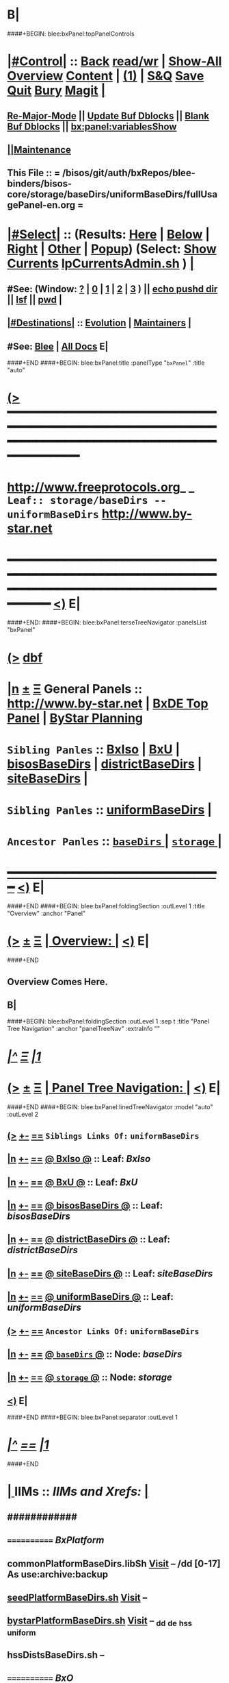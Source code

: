 * B|
####+BEGIN: blee:bxPanel:topPanelControls
*  [[elisp:(org-cycle)][|#Control|]] :: [[elisp:(blee:bnsm:menu-back)][Back]] [[elisp:(toggle-read-only)][read/wr]] | [[elisp:(show-all)][Show-All]]  [[elisp:(org-shifttab)][Overview]]  [[elisp:(progn (org-shifttab) (org-content))][Content]] | [[elisp:(delete-other-windows)][(1)]] | [[elisp:(progn (save-buffer) (kill-buffer))][S&Q]] [[elisp:(save-buffer)][Save]] [[elisp:(kill-buffer)][Quit]] [[elisp:(bury-buffer)][Bury]]  [[elisp:(magit)][Magit]]  [[elisp:(org-cycle)][| ]]
**  [[elisp:(blee:buf:re-major-mode)][Re-Major-Mode]] ||  [[elisp:(org-dblock-update-buffer-bx)][Update Buf Dblocks]] || [[elisp:(org-dblock-bx-blank-buffer)][Blank Buf Dblocks]] || [[elisp:(bx:panel:variablesShow)][bx:panel:variablesShow]]
**  [[elisp:(blee:menu-sel:comeega:maintenance:popupMenu)][||Maintenance]] 
**  This File :: *= /bisos/git/auth/bxRepos/blee-binders/bisos-core/storage/baseDirs/uniformBaseDirs/fullUsagePanel-en.org =* 
*  [[elisp:(org-cycle)][|#Select|]]  :: (Results: [[elisp:(blee:bnsm:results-here)][Here]] | [[elisp:(blee:bnsm:results-split-below)][Below]] | [[elisp:(blee:bnsm:results-split-right)][Right]] | [[elisp:(blee:bnsm:results-other)][Other]] | [[elisp:(blee:bnsm:results-popup)][Popup]]) (Select:  [[elisp:(lsip-local-run-command "lpCurrentsAdmin.sh -i currentsGetThenShow")][Show Currents]]  [[elisp:(lsip-local-run-command "lpCurrentsAdmin.sh")][lpCurrentsAdmin.sh]] ) [[elisp:(org-cycle)][| ]]
**  #See:  (Window: [[elisp:(blee:bnsm:results-window-show)][?]] | [[elisp:(blee:bnsm:results-window-set 0)][0]] | [[elisp:(blee:bnsm:results-window-set 1)][1]] | [[elisp:(blee:bnsm:results-window-set 2)][2]] | [[elisp:(blee:bnsm:results-window-set 3)][3]] ) || [[elisp:(lsip-local-run-command-here "echo pushd dest")][echo pushd dir]] || [[elisp:(lsip-local-run-command-here "lsf")][lsf]] || [[elisp:(lsip-local-run-command-here "pwd")][pwd]] |
**  [[elisp:(org-cycle)][|#Destinations|]] :: [[Evolution]] | [[Maintainers]]  [[elisp:(org-cycle)][| ]]
**  #See:  [[elisp:(bx:bnsm:top:panel-blee)][Blee]] | [[elisp:(bx:bnsm:top:panel-listOfDocs)][All Docs]]  E|
####+END
####+BEGIN: blee:bxPanel:title :panelType "=bxPanel=" :title "auto"
* [[elisp:(show-all)][(>]] ━━━━━━━━━━━━━━━━━━━━━━━━━━━━━━━━━━━━━━━━━━━━━━━━━━━━━━━━━━━━━━━━━━━━━━━━━━━━━━━━━━━━━━━━━━━━━━━━━ 
*   [[img-link:file:/bisos/blee/env/images/fpfByStarElipseTop-50.png][http://www.freeprotocols.org]]_ _   ~Leaf:: storage/baseDirs -- uniformBaseDirs~   [[img-link:file:/bisos/blee/env/images/fpfByStarElipseBottom-50.png][http://www.by-star.net]]
* ━━━━━━━━━━━━━━━━━━━━━━━━━━━━━━━━━━━━━━━━━━━━━━━━━━━━━━━━━━━━━━━━━━━━━━━━━━━━━━━━━━━━━━━━━━━━━  [[elisp:(org-shifttab)][<)]] E|
####+END:
####+BEGIN: blee:bxPanel:terseTreeNavigator :panelsList "bxPanel"
* [[elisp:(show-all)][(>]] [[elisp:(describe-function 'org-dblock-write:blee:bxPanel:terseTreeNavigator)][dbf]]
* [[elisp:(show-all)][|n]]  _[[elisp:(blee:menu-sel:outline:popupMenu)][±]]_  _[[elisp:(blee:menu-sel:navigation:popupMenu)][Ξ]]_   General Panels ::   [[img-link:file:/bisos/blee/env/images/bystarInside.jpg][http://www.by-star.net]] *|*  [[elisp:(find-file "/libre/ByStar/InitialTemplates/activeDocs/listOfDocs/fullUsagePanel-en.org")][BxDE Top Panel]] *|* [[elisp:(blee:bnsm:panel-goto "/libre/ByStar/InitialTemplates/activeDocs/planning/Main")][ByStar Planning]]

*   =Sibling Panles=   :: [[elisp:(blee:bnsm:panel-goto "/bisos/git/auth/bxRepos/blee-binders/bisos-core/storage/baseDirs/BxIso")][BxIso]] *|* [[elisp:(blee:bnsm:panel-goto "/bisos/git/auth/bxRepos/blee-binders/bisos-core/storage/baseDirs/BxU")][BxU]] *|* [[elisp:(blee:bnsm:panel-goto "/bisos/git/auth/bxRepos/blee-binders/bisos-core/storage/baseDirs/bisosBaseDirs")][bisosBaseDirs]] *|* [[elisp:(blee:bnsm:panel-goto "/bisos/git/auth/bxRepos/blee-binders/bisos-core/storage/baseDirs/districtBaseDirs")][districtBaseDirs]] *|* [[elisp:(blee:bnsm:panel-goto "/bisos/git/auth/bxRepos/blee-binders/bisos-core/storage/baseDirs/siteBaseDirs")][siteBaseDirs]] *|* 
*   =Sibling Panles=   :: [[elisp:(blee:bnsm:panel-goto "/bisos/git/auth/bxRepos/blee-binders/bisos-core/storage/baseDirs/uniformBaseDirs")][uniformBaseDirs]] *|* 
*   =Ancestor Panles=  :: [[elisp:(blee:bnsm:panel-goto "/bisos/git/auth/bxRepos/blee-binders/bisos-core/storage/baseDirs/_nodeBase_")][ =baseDirs= ]] *|* [[elisp:(blee:bnsm:panel-goto "/bisos/git/auth/bxRepos/blee-binders/bisos-core/storage/_nodeBase_")][ =storage= ]] *|* 
*                                   _━━━━━━━━━━━━━━━━━━━━━━━━━━━━━━_                          [[elisp:(org-shifttab)][<)]] E|
####+END
####+BEGIN: blee:bxPanel:foldingSection :outLevel 1 :title "Overview" :anchor "Panel"
* [[elisp:(show-all)][(>]]  _[[elisp:(blee:menu-sel:outline:popupMenu)][±]]_  _[[elisp:(blee:menu-sel:navigation:popupMenu)][Ξ]]_       [[elisp:(org-cycle)][| *Overview:* |]] <<Panel>>   [[elisp:(org-shifttab)][<)]] E|
####+END
** 
** Overview Comes Here.
** B|
####+BEGIN: blee:bxPanel:foldingSection :outLevel 1 :sep t :title "Panel Tree Navigation" :anchor "panelTreeNav" :extraInfo ""
* /[[elisp:(beginning-of-buffer)][|^]]  [[elisp:(blee:menu-sel:navigation:popupMenu)][Ξ]] [[elisp:(delete-other-windows)][|1]]/ 
* [[elisp:(show-all)][(>]]  _[[elisp:(blee:menu-sel:outline:popupMenu)][±]]_  _[[elisp:(blee:menu-sel:navigation:popupMenu)][Ξ]]_       [[elisp:(org-cycle)][| *Panel Tree Navigation:* |]] <<panelTreeNav>>   [[elisp:(org-shifttab)][<)]] E|
####+END
####+BEGIN: blee:bxPanel:linedTreeNavigator :model "auto" :outLevel 2
** [[elisp:(show-all)][(>]] [[elisp:(blee:menu-sel:outline:popupMenu)][+-]] [[elisp:(blee:menu-sel:navigation:popupMenu)][==]]     ~Siblings Links Of:~ ~uniformBaseDirs~ 
** [[elisp:(show-all)][|n]] [[elisp:(blee:menu-sel:outline:popupMenu)][+-]] [[elisp:(blee:menu-sel:navigation:popupMenu)][==]] [[elisp:(blee:bnsm:panel-goto "/bisos/git/auth/bxRepos/blee-binders/bisos-core/storage/baseDirs/BxIso")][@ *BxIso* @]]    ::  Leaf: /BxIso/
** [[elisp:(show-all)][|n]] [[elisp:(blee:menu-sel:outline:popupMenu)][+-]] [[elisp:(blee:menu-sel:navigation:popupMenu)][==]] [[elisp:(blee:bnsm:panel-goto "/bisos/git/auth/bxRepos/blee-binders/bisos-core/storage/baseDirs/BxU")][@ *BxU* @]]    ::  Leaf: /BxU/
** [[elisp:(show-all)][|n]] [[elisp:(blee:menu-sel:outline:popupMenu)][+-]] [[elisp:(blee:menu-sel:navigation:popupMenu)][==]] [[elisp:(blee:bnsm:panel-goto "/bisos/git/auth/bxRepos/blee-binders/bisos-core/storage/baseDirs/bisosBaseDirs")][@ *bisosBaseDirs* @]]    ::  Leaf: /bisosBaseDirs/
** [[elisp:(show-all)][|n]] [[elisp:(blee:menu-sel:outline:popupMenu)][+-]] [[elisp:(blee:menu-sel:navigation:popupMenu)][==]] [[elisp:(blee:bnsm:panel-goto "/bisos/git/auth/bxRepos/blee-binders/bisos-core/storage/baseDirs/districtBaseDirs")][@ *districtBaseDirs* @]]    ::  Leaf: /districtBaseDirs/
** [[elisp:(show-all)][|n]] [[elisp:(blee:menu-sel:outline:popupMenu)][+-]] [[elisp:(blee:menu-sel:navigation:popupMenu)][==]] [[elisp:(blee:bnsm:panel-goto "/bisos/git/auth/bxRepos/blee-binders/bisos-core/storage/baseDirs/siteBaseDirs")][@ *siteBaseDirs* @]]    ::  Leaf: /siteBaseDirs/
** [[elisp:(show-all)][|n]] [[elisp:(blee:menu-sel:outline:popupMenu)][+-]] [[elisp:(blee:menu-sel:navigation:popupMenu)][==]] [[elisp:(blee:bnsm:panel-goto "/bisos/git/auth/bxRepos/blee-binders/bisos-core/storage/baseDirs/uniformBaseDirs")][@ *uniformBaseDirs* @]]    ::  Leaf: /uniformBaseDirs/
** [[elisp:(show-all)][(>]] [[elisp:(blee:menu-sel:outline:popupMenu)][+-]] [[elisp:(blee:menu-sel:navigation:popupMenu)][==]]     ~Ancestor Links Of:~ ~uniformBaseDirs~ 
** [[elisp:(show-all)][|n]] [[elisp:(blee:menu-sel:outline:popupMenu)][+-]] [[elisp:(blee:menu-sel:navigation:popupMenu)][==]] [[elisp:(blee:bnsm:panel-goto "/bisos/git/auth/bxRepos/blee-binders/bisos-core/storage/baseDirs/_nodeBase_")][@ =baseDirs= @]]    ::  Node: /baseDirs/
** [[elisp:(show-all)][|n]] [[elisp:(blee:menu-sel:outline:popupMenu)][+-]] [[elisp:(blee:menu-sel:navigation:popupMenu)][==]] [[elisp:(blee:bnsm:panel-goto "/bisos/git/auth/bxRepos/blee-binders/bisos-core/storage/_nodeBase_")][@ =storage= @]]    ::  Node: /storage/
** [[elisp:(org-shifttab)][<)]] E|
####+END
####+BEGIN: blee:bxPanel:separator :outLevel 1
* /[[elisp:(beginning-of-buffer)][|^]] [[elisp:(blee:menu-sel:navigation:popupMenu)][==]] [[elisp:(delete-other-windows)][|1]]/
####+END
*  [[elisp:(org-cycle)][| ]]  IIMs            ::     /IIMs and Xrefs:/      <<Xref->>  [[elisp:(org-cycle)][| ]]
**      ############
**      ============    /BxPlatform/
**      commonPlatformBaseDirs.libSh            [[file:/opt/public/osmt/bin/commonPlatformBaseDirs.libSh::Xref-Here-][Visit]]   -- /dd [0-17] As use:archive:backup
**      [[elisp:(lsip-local-run-command "seedPlatformBaseDirs.sh")][seedPlatformBaseDirs.sh]]                   [[file:/opt/public/osmt/bin/seedPlatformBaseDirs.sh::Xref-Here-][Visit]]   --
**      [[elisp:(lsip-local-run-command "bystarPlatformBaseDirs.sh")][bystarPlatformBaseDirs.sh]]                 [[file:/opt/public/osmt/bin/bystarPlatformBaseDirs.sh::Xref-Here-][Visit]]   --  _dd _de _hss _uniform
**      hssDistsBaseDirs.sh                             --
**      ============    /BxO/
**      seedBisoBaseDirs.sh
**      bisoBaseDirs.sh
**      ============    /BxU/
**      bxuBaseDirs.sh
**      ============    /Privacy Scopes/
**      districtBaseDirs.sh                             -- tiimi
**      sitePlatformBaseDirs.sh
**     ============    *To Be Absorbed Examples*
**     [All]         ::   [[elisp:(lsip-local-run-command%20"lcaPyCelerySvcUse.sh")][lcaPyCelerySvcUse.sh]]               [[file:/opt/public/osmt/bin/lcaPyCelerySvcUse.sh::Xref-Here-][Visit]] -- Applicability Of Service-Software to Platform
*      ================
*      Cmnd Defaults ::  [[elisp:(bx:iimp:cmndLineSpecs :name "comInactivityMonitor.py")][IIMP: Cmnd Line Defaults]] || [[localVars]]
*  [[elisp:(org-cycle)][| ]]  /Iim-Dblock-Begins/  ::         *Selections And IIM Controls*  [[elisp:(org-cycle)][| ]]
####+BEGIN: bx:dblock:global:file-insert :file "/libre/ByStar/InitialTemplates/activeDocs/common/iimp/cmndLine/bashBxAll.org"
*  [[elisp:(beginning-of-buffer)][Top]] ################ [[elisp:(delete-other-windows)][(1)]]  /Inside-Dblock-Begins [RO]/     *Selections and ByStar IIM: Common Execution Control*
*  [[elisp:(org-cycle)][| ]]  BxP Effectives     ::   [[file:/libre/ByStar/InitialTemplates/activeDocs/bxPlatform/params/fullUsagePanel-en.org][Currents/Effective Panel]]  ||  [[elisp:(lsip-local-run-command "lpCurrentsAdmin.sh -i currentsGetThenShow")][Show Currents]] || [[elisp:(lsip-local-run-command "lpCurrentsAdmin.sh")][lpCurrentsAdmin.sh]]   [[elisp:(org-cycle)][| ]]
** lpCurrents Prep        [[elisp:(lsip-local-run-command "lpCurrentsAdmin.sh -h -v -n showRun -i fullUpdate")][lpCurrentsAdmin.sh -i fullUpdate]]
** Set Current Bxo        [[elisp:(lsip-local-run-command "echo lpCurrentsAdmin.sh -h -v -n showRun -i setParam currentBystarUid ea-59043")][echo lpCurrentsAdmin.sh -i setParam currentBystarUid ea-59043]]
*  [[elisp:(org-cycle)][| ]]  Py IIM Cmnd Ctl    ::   [[elisp:(bx:iimp:resultsShow:cmndLineElems)][Show Cmnd Line Elems]] |  [[elisp:(bx:iimp:cmndLineSpecs :verbosity "-v 1" :callTracking "--callTrackings monitor+ --callTrackings invoke+")][Full Verbosity]] | [[elisp:(bx:iimp:cmndLineSpecs :verbosity "-v 30" :callTracking "")][No Verbosity]] [[elisp:(org-cycle)][| ]]
** iimWrapper:         [[elisp:(setq bx:iimp:iimWrapper "")][""]] | [[elisp:(bx:valueReader:symbol 'bx:iimp:iimWrapper)][Any]] | [[elisp:(setq bx:iimp:iimWrapper "echo")][echo]] | [[elisp:(setq bx:iimp:iimWrapper "time")][time]] | [[elisp:(setq bx:iimp:iimWrapper "python -m cProfile -o profile.$$$(date +%s%N)")][profile]] | [[elisp:(setq bx:iimp:iimWrapper "pycallgraph  --max-depth 5 graphviz -- ")][pycallgraph]]
** iimName:            [[elisp:(setq bx:iimp:iimVerbosity "")][""]] | [[elisp:(bx:valueReader:symbol 'bx:iimp:iimName)][Any]] | iimName
** iimVerbosity:       [[elisp:(setq bx:iimp:iimVerbosity "")][""]] | [[elisp:(bx:valueReader:symbol 'bx:iimp:iimVerbosity)][Any]] | [[elisp:(setq bx:iimp:iimVerbosity "-v 30")][v=30]] | [[elisp:(setq bx:iimp:iimVerbosity "-v 20")][v=20]] | [[elisp:(setq bx:iimp:iimVerbosity "-v 1")][v=1]]
** iimCallTracking:    [[elisp:(setq bx:iimp:iimCallTracking "")][""]] | [[elisp:(bx:valueReader:symbol 'bx:iimp:iimCallTracking)][Any]] | [[elisp:(setq bx:iimp:iimCallTracking "--callTrackings monitor+ --callTrackings invoke+")][--callTrackings monitor+ --callTrackings invoke+]]
** iimLoads:           [[elisp:(setq bx:iimp:iimWrapper "")][""]] | [[elisp:(bx:valueReader:symbol 'bx:iimp:iimLoads)][Any]]
** iimModeArgs:        [[elisp:(setq bx:iimp:iimModeArgs "")][""]] | [[elisp:(bx:valueReader:symbol 'bx:iimp:iimModeArgs)][Any]] | [[elisp:(setq bx:iimp:iimModeArgs "--sonModule")][--sonModule]]
** iimParamsArgs:      [[elisp:(setq bx:iimp:iimWrapper "")][""]] | [[elisp:(bx:valueReader:symbol 'bx:iimp:iimParamsArgs)][Any]]
** iimIif:             [[elisp:(setq bx:iimp:iimWrapper "")][""]] | [[elisp:(bx:valueReader:symbol 'bx:iimp:iimIif)][Any]] | [[elisp:(setq bx:iimp:iimIif "examples")][examples]] | [[elisp:(setq bx:iimp:iimIif "describe")][describe]]
** iimIifArgs:         [[elisp:(setq bx:iimp:iimIifArgs "")][""]] | [[elisp:(bx:valueReader:symbol 'bx:iimp:iimIifArgs)][Any]]
** Execute Command Line:   [[elisp:(bx:iimp:cmndLineExec)][Run Cmnd Line]] | [[elisp:(bx:iimp:cmndLineExec :wrapper "echo")][Echo Cmnd Line]]
**      ============
**  [[elisp:(org-cycle)][| ]]  Py Dev WorkBench ::  Lint, Check And Class Browse The IIM Module  [[elisp:(org-cycle)][| ]]
***  [[elisp:(org-cycle)][| ]]  Class Browsers     ::   [[elisp:(python-check (format "pyclbr %s" bx:iimp:iimName))][pyclbr]]  [[elisp:(org-cycle)][| ]]
***  [[elisp:(org-cycle)][| ]]  Static Checkers    ::   [[elisp:(python-check (format "pyflakes %s" bx:iimp:iimName))][pyflakes]] | [[elisp:(python-check (format "pep8 %s" bx:iimp:iimName)))][pep8]] | [[elisp:(python-check (format "flake8 %s" bx:iimp:iimName)))][flake8]] | [[elisp:(python-check (format "pylint %s" bx:iimp:iimName)))][pylint]] [[elisp:(org-cycle)][| ]]
***  [[elisp:(org-cycle)][| ]]  Execution Checkers ::   [[elisp:(python-check (format "pychecker %s" bx:iimp:iimName)))][pychecker (executes)]]  [[elisp:(org-cycle)][| ]]
***  [[elisp:(org-cycle)][| ]]  CallGraphs         ::   [[elisp:(bx:iimp:cmndLineExec :wrapper "pycallgraph  --max-depth 5 graphviz -- ")][Create ./pycallgraph.png]]  ||  [[elisp:(lsip-local-run-command-here "eog pycallgraph.png")][Visit pycallgraph.png]]  [[elisp:(org-cycle)][| ]]
***  [[elisp:(org-cycle)][| ]]  Sphinx DocStr      ::   [[elisp:(lsip-local-run-command-here "iimsProc.sh -h -v -n showRun -i sphinxDocUpdate")][iimsProc.sh -i sphinxDocUpdate]] || [[elisp:(lsip-local-run-command-here "iimsProc.sh -h -v -n showRun -f -i sphinxDocUpdate")][iimsProc.sh -f -i sphinxDocUpdate]]  [[elisp:(org-cycle)][| ]]
**  [[elisp:(org-cycle)][| ]]  Py Profiling     ::  Execute And Profile the IIM -- Analyze  Profile Results   [[elisp:(org-cycle)][| ]]
***  [[elisp:(org-cycle)][| ]]  Exec & Profile   ::  [[elisp:(bx:iimp:cmndLineExec :wrapper "python -m cProfile -o profile.$$$(date +%s%N)")][Profile Command Line]] [[elisp:(org-cycle)][| ]]
***  [[elisp:(org-cycle)][| ]]  Profile Analysis ::  [[elisp:(lsip-local-run-command-here "ls -l profile.*")][ls -l profile.*]]  [[elisp:(lsip-local-run-command-here "ls -t profile.* | head -1")][latest profile.*]] [[elisp:(org-cycle)][| ]]
***  [[elisp:(org-cycle)][| ]]  Profile CallTree ::  [[elisp:(lsip-local-run-command-here "gprof2dot -f pstats $(ls -t profile.* | head -1) | dot -Tsvg -o Profile.svg")][Create Profile.svg]] || [[elisp:(lsip-local-run-command-here "eog Profile.svg")][Visit Profile.svg]] [[elisp:(org-cycle)][| ]]
***  [[elisp:(org-cycle)][| ]]  python -m pstats ::  [[elisp:(lsip-local-run-command-here "python -m pstats $(ls -t profile.*)")][pstats interactive]]  --  "help"  "sort cumulative"+"stats 5" [[elisp:(org-cycle)][| ]]
***  [[elisp:(org-cycle)][| ]]  Other Prof Tools ::  [[elisp:(lsip-local-run-command-here "cprofilev -f $(ls -t profile.*)")][cprofilev]]  [[elisp:(lsip-local-run-command-here "runsnake $(ls -t profile.*)")][runsnake profile.pid]] [[elisp:(org-cycle)][| ]]
**  [[elisp:(org-cycle)][| ]]  Py Debuggers     ::  Realgud:pdb, realgud:trepan -- Based On CmndLineElems   [[elisp:(org-cycle)][| ]]
***  [[elisp:(org-cycle)][| ]]  realgud:pdb      ::  [[elisp:(bx:iimp:realgud:pdb:noArgs)][Realgud Pdb NoArgs]] ||  [[elisp:(bx:iimp:realgud:pdb:allArgs)][Realgud Pdb All Args]] [[elisp:(org-cycle)][| ]]
**  [[elisp:(org-cycle)][| ]]  Py Sphinx Doc    ::  Generate Documentation With Sphinx   [[elisp:(org-cycle)][| ]]
***  [[elisp:(org-cycle)][| ]]  Doc Update       ::  [[elisp:(lsip-local-run-command-here "iimsProc.sh -h -v -n showRun -i sphinxDocUpdate")][iimsProc.sh -i sphinxDocUpdate]] || [[elisp:(lsip-local-run-command-here "iimsProc.sh -h -v -n showRun -f -i sphinxDocUpdate")][iimsProc.sh -f -i sphinxDocUpdate]]  [[elisp:(org-cycle)][| ]]
*  [[elisp:(org-cycle)][| ]]  Bash IIM Cmnd Ctl  ::   [[elisp:(bx:iimBash:resultsShow:cmndLineElems)][Show Cmnd Line Elems]] |  [[elisp:(bx:iimBash:cmndLineSpecs :verbosity "-v" :callTracking "-n showRun")][Full Verbosity]] | [[elisp:(bx:iimBash:cmndLineSpecs :verbosity "" :callTracking "")][No Verbosity]] [[elisp:(org-cycle)][| ]]
** iimWrapper:         [[elisp:(setq bx:iimBash:iimWrapper "")][""]] | [[elisp:(bx:valueReader:symbol 'bx:iimBash:iimWrapper)][Any]] | [[elisp:(setq bx:iimBash:iimWrapper "echo")][echo]] | [[elisp:(setq bx:iimBash:iimWrapper "time")][time]] 
** iimName:            [[elisp:(setq bx:iimBash:iimName "")][""]] | [[elisp:(bx:valueReader:symbol 'bx:iimBash:iimName)][Any]] | iimName
** iimVerbosity:       [[elisp:(setq bx:iimBash:iimVerbosity "")][""]] | [[elisp:(bx:valueReader:symbol 'bx:iimBash:iimVerbosity)][Any]] | [[elisp:(setq bx:iimBash:iimVerbosity "-v")][-v]]
** iimCallTracking:    [[elisp:(setq bx:iimBash:iimCallTracking "")][""]] | [[elisp:(bx:valueReader:symbol 'bx:iimBash:iimCallTracking)][Any]] | [[elisp:(setq bx:iimBash:iimCallTracking "-n showRun")][-n showRun]]
** iimParamsArgs:      [[elisp:(setq bx:iimBash:iimParamsArgs "")][""]] | [[elisp:(bx:valueReader:symbol 'bx:iimBash:iimParamsArgs)][Any]] | -p parName=parValue
** iimIif:             [[elisp:(setq bx:iimBash:iimIif "")][""]] | [[elisp:(bx:valueReader:symbol 'bx:iimBash:iimIif)][Any]] | [[elisp:(setq bx:iimBash:iimIif "examples")][examples]] | [[elisp:(setq bx:iimBash:iimIif "describe")][describe]]
** iimIifArgs:         [[elisp:(setq bx:iimBash:iimIifArgs "")][""]] | [[elisp:(bx:valueReader:symbol 'bx:iimBash:iimIifArgs)][Any]]
** Execute Command Line:   [[elisp:(bx:iimBash:cmndLineExec)][Run Cmnd Line]] | [[elisp:(bx:iimBash:cmndLineExec :wrapper "echo")][Echo Cmnd Line]]
*  [[elisp:(org-cycle)][| ]]  BxO IIM Args Ctl   ::   [[elisp:(bx:iimBash:resultsShow:cmndLineElems)][Show Cmnd Line Elems]] |  [[elisp:(bx:iimBash:cmndLineSpecs :verbosity "-v" :callTracking "-n showRun")][Full Verbosity]] | [[elisp:(bx:iimBash:cmndLineSpecs :verbosity "" :callTracking "")][No Verbosity]] [[elisp:(org-cycle)][| ]]
** bxo:                [[elisp:(setq bx:iimBash:iimWrapper "")][""]] | [[elisp:(bx:valueReader:symbol 'bx:iimBash:iimWrapper)][Any]] | [[elisp:(setq bx:iimBash:iimWrapper "echo")][echo]] | [[elisp:(setq bx:iimBash:iimWrapper "time")][time]] 
** bxso:               [[elisp:(setq bx:iimBash:iimName "")][""]] | [[elisp:(bx:valueReader:symbol 'bx:iimBash:iimName)][Any]] | iimName
** bxio:               [[elisp:(setq bx:iimBash:iimVerbosity "")][""]] | [[elisp:(bx:valueReader:symbol 'bx:iimBash:iimVerbosity)][Any]] | [[elisp:(setq bx:iimBash:iimVerbosity "-v")][-v]]
** srBase:             [[elisp:(setq bx:iimBash:iimCallTracking "")][""]] | [[elisp:(bx:valueReader:symbol 'bx:iimBash:iimCallTracking)][Any]] | [[elisp:(setq bx:iimBash:iimCallTracking "-n showRun")][-n showRun]]
** Execute Command Line:   [[elisp:(bx:iimBash:cmndLineExec)][Run Cmnd Line]] | [[elisp:(bx:iimBash:cmndLineExec :wrapper "echo")][Echo Cmnd Line]]
*  [[elisp:(org-cycle)][| ]]  BxP Cmnd Line Ctl  ::   [[elisp:(bx:bxpCmnd:resultsShow:cmndLineElems)][Show Cmnd Line Elems]] |   [[elisp:(org-cycle)][| ]]
** cmndWrapper:        [[elisp:(setq bx:iimBash:aFqdn "")][""]] | [[elisp:(bx:valueReader:symbol 'bx:bxpCmnd:aFqdn)][Any]] | NOTYET
** cmndName:           [[elisp:(setq bx:iimBash:aFqdn "")][""]] | [[elisp:(bx:valueReader:symbol 'bx:bxpCmnd:aFqdn)][Any]] | NOTYET
** aFqdn:              [[elisp:(setq bx:iimBash:aFqdn "")][""]] | [[elisp:(bx:valueReader:symbol 'bx:bxpCmnd:aFqdn)][Any]] | [[elisp:(setq bx:bxpCmnd:aFqdn "www.example.com")][www.example.com]] | [[elisp:(setq bx:iimBash:aFqdn "www.by-star.net")][www.by-star.net]]
** aIpAddr:            [[elisp:(setq bx:iimBash:aIpAddr "")][""]] | [[elisp:(bx:valueReader:symbol 'bx:bxpCmnd:aIpAddr)][Any]] | [[elisp:(setq bx:bxpCmnd:aIpAddr "8.8.8.8")][8.8.8.8]]
** Execute Command Line:   [[elisp:(bx:iimBash:cmndLineExec)][Run Cmnd Line]] | [[elisp:(bx:iimBash:cmndLineExec :wrapper "echo")][Echo Cmnd Line]]
*  [[elisp:(org-cycle)][| ]]  ================      /Inside-Dblock-Ends [RO]/   [[elisp:(org-cycle)][| ]]

####+END:
*      /Iim-Dblock-Ends-/   ::
*      ================
*  [[elisp:(beginning-of-buffer)][Top]] ################ [[elisp:(delete-other-windows)][(1)]]            *Overview*
*  [[elisp:(org-cycle)][| ]]  [All]         ::       /Model, Info and Pointers/  [[elisp:(org-cycle)][| ]] 
**  [[elisp:(org-cycle)][| ]]  /Terminology And Model/  [[elisp:(org-cycle)][| ]] 
*** ByStar Regions:  BxDE-BxCollective/Country-BxDistrict-BxSite-BxCluster-BxPlatform-BxUser
*      ================
*  [[elisp:(beginning-of-buffer)][Top]] ######################  [[elisp:(delete-other-windows)][(1)]]
*  [[elisp:(beginning-of-buffer)][Top]] ######################  [[elisp:(delete-other-windows)][(1)]]               /* BISOS BxDE Platform BaseDirs */
*      BISOS Bases Initialization         ::   [[elisp:(find-file "/lcnt/lgpc/bystar/permanent/common/clips/bisosBasesInstall.tex")][bystar/permanent/common/clips/bisosBasesInstall.tex]]
*      Related                            ::   [[elisp:(lsip-local-run-command "bx-bases")][R:bx-bases]] || [[elisp:(find-file "/acct/smb/com/dev-py/LUE/Sync/pypi/pkgs/bisos/bx-bases/dev/bin/bx-bases")][F:bx-bases]]

*  [[elisp:(org-show-subtree)][=|=]]  [[elisp:(beginning-of-buffer)][Top]] | [[elisp:(delete-other-windows)][(1)]] | [[elisp:(org-top-overview)][(O)]] | [[elisp:(progn (org-shifttab) (org-content))][(C)]]   /=====/   [[elisp:(org-cycle)][| *BISOS BASES Structure* | ]]  |
**  [[elisp:(org-show-subtree)][=|=]]  [[elisp:(beginning-of-buffer)][Top]] | [[elisp:(delete-other-windows)][(1)]] | [[elisp:(org-top-overview)][(O)]] | [[elisp:(progn (org-shifttab) (org-content))][(C)]]   /=====/   [[elisp:(org-cycle)][| */bisos* | ]]  |
**  [[elisp:(org-show-subtree)][=|=]]  [[elisp:(beginning-of-buffer)][Top]] | [[elisp:(delete-other-windows)][(1)]] | [[elisp:(org-top-overview)][(O)]] | [[elisp:(progn (org-shifttab) (org-content))][(C)]]   /=====/   [[elisp:(org-cycle)][| */bxo* | ]]  |
    
**  [[elisp:(org-show-subtree)][=|=]]  [[elisp:(beginning-of-buffer)][Top]] | [[elisp:(delete-other-windows)][(1)]] | [[elisp:(org-top-overview)][(O)]] | [[elisp:(progn (org-shifttab) (org-content))][(C)]]   /=====/   [[elisp:(org-cycle)][| */de/run* | ]]  |

**  [[elisp:(org-show-subtree)][=|=]]  [[elisp:(beginning-of-buffer)][Top]] | [[elisp:(delete-other-windows)][(1)]] | [[elisp:(org-top-overview)][(O)]] | [[elisp:(progn (org-shifttab) (org-content))][(C)]]   /=====/   [[elisp:(org-cycle)][| */de/run/bisos* | ]]  |
**  [[elisp:(org-show-subtree)][=|=]]  [[elisp:(beginning-of-buffer)][Top]] | [[elisp:(delete-other-windows)][(1)]] | [[elisp:(org-top-overview)][(O)]] | [[elisp:(progn (org-shifttab) (org-content))][(C)]]   /=====/   [[elisp:(org-cycle)][| */de/run/bxso* | ]]  |
* 
*  [[elisp:(beginning-of-buffer)][Top]] ######################  [[elisp:(delete-other-windows)][(1)]]               /* BLEE BxDE Platform BaseDirs */
*      Locating Base Dir Of PYPI Pkg      ::   [[elisp:(lsip-local-run-command "bx-bases-blee.py")][R:bx-bases-blee.py]] 
*      CONFIG Dir                         ::   [[elisp:(lsip-local-run-command "bx-bases-blee.py -i pkgBase configDir")][bx-bases-blee.py -i pkgBase configDir]]
*      ROOT Dir                           ::   [[elisp:(lsip-local-run-command "bx-bases-blee.py -i pkgBase rootDir")][bx-bases-blee.py -i pkgBase rootDir]]
*  [[elisp:(org-show-subtree)][=|=]]  [[elisp:(beginning-of-buffer)][Top]] | [[elisp:(delete-other-windows)][(1)]] | [[elisp:(org-top-overview)][(O)]] | [[elisp:(progn (org-shifttab) (org-content))][(C)]]   /=====/   [[elisp:(org-cycle)][| *BLEE BASES Structure* | ]]  |
**  [[elisp:(org-show-subtree)][=|=]]  [[elisp:(beginning-of-buffer)][Top]] | [[elisp:(delete-other-windows)][(1)]] | [[elisp:(org-top-overview)][(O)]] | [[elisp:(progn (org-shifttab) (org-content))][(C)]]   /=====/   [[elisp:(org-cycle)][| */bisos/blee* | ]]  |
* 
*  [[elisp:(beginning-of-buffer)][Top]] ######################  [[elisp:(delete-other-windows)][(1)]]               /* BSIF BxDE Platform BaseDirs */
*      Locating Base Dir Of PYPI Pkg      ::   [[elisp:(lsip-local-run-command "bx-bases-blee.py")][R:bx-bases-blee.py]] 
*      CONFIG Dir                         ::   [[elisp:(lsip-local-run-command "bx-bases-blee.py -i pkgBase configDir")][bx-bases-blee.py -i pkgBase configDir]]
*      ROOT Dir                           ::   [[elisp:(lsip-local-run-command "bx-bases-blee.py -i pkgBase rootDir")][bx-bases-blee.py -i pkgBase rootDir]]
*  [[elisp:(org-show-subtree)][=|=]]  [[elisp:(beginning-of-buffer)][Top]] | [[elisp:(delete-other-windows)][(1)]] | [[elisp:(org-top-overview)][(O)]] | [[elisp:(progn (org-shifttab) (org-content))][(C)]]   /=====/   [[elisp:(org-cycle)][| *BSIF (Bx Shell Integration Facilities) BASES Structure* | ]]  |
**  [[elisp:(org-show-subtree)][=|=]]  [[elisp:(beginning-of-buffer)][Top]] | [[elisp:(delete-other-windows)][(1)]] | [[elisp:(org-top-overview)][(O)]] | [[elisp:(progn (org-shifttab) (org-content))][(C)]]   /=====/   [[elisp:(org-cycle)][| */bisos/bsif* | ]]  |
    
* 
*  [[elisp:(beginning-of-buffer)][Top]] ######################  [[elisp:(delete-other-windows)][(1)]]
*  [[elisp:(beginning-of-buffer)][Top]] ################                *BxDE Platform BaseDirs* 
*  [[elisp:(org-cycle)][| ]]  [BxP]         ::       /hss Bases/  */hss/bx3/*  [[elisp:(org-cycle)][| ]] 
*  [[elisp:(org-cycle)][| ]]  [BxP]         ::       /dd Bases -- Disk Drives/  [[elisp:(org-cycle)][| ]] 
*  [[elisp:(org-cycle)][| ]]  [BxP]         ::       /de Bases/  [[elisp:(org-cycle)][| ]] 
*      ================
*  [[elisp:(beginning-of-buffer)][Top]] ################                *Site BaseDirs -- uniform -- Privacy Scopes* 
*  [[elisp:(org-cycle)][| ]]  [PrivScope]   ::       /PrivateScopes -- Descriptions-Overview/  [[elisp:(org-cycle)][| ]] 
**  [[elisp:(org-cycle)][| ]]  Current(+0)/Archive(+1)/Backup(+2)  [[elisp:(org-cycle)][| ]] 
**  [[elisp:(org-cycle)][| ]]  [0-2]    *Public*                :: Fully In Public Domain  [[elisp:(org-cycle)][| ]] 
**  [[elisp:(org-cycle)][| ]]  [3-5]    *Limited*               :: Available But Restricted in someplaces (Restricted Copyright)  [[elisp:(org-cycle)][| ]] 
**  [[elisp:(org-cycle)][| ]]  [6-8]    *ExternalCondfidential* :: Under NDA  [[elisp:(org-cycle)][| ]] 
**  [[elisp:(org-cycle)][| ]]  [9-11]   *ClientConfidential*    :: Client's Private Info  [[elisp:(org-cycle)][| ]] 
**  [[elisp:(org-cycle)][| ]]  [12-14]  *ClusterConfidential*   :: Private but Shareable Within Cluster   [[file:/uniform/ClusterConfidential/]]  [[elisp:(org-cycle)][| ]] 
**  [[elisp:(org-cycle)][| ]]  [15-17]  *PersonalConfidential*  :: User's Private Info        [[file:/uniform/PersonalConfidential/]] + clusterShare [[elisp:(org-cycle)][| ]]
***  [[elisp:(org-cycle)][| ]]  clusterShare      ::  [[file:/uniform/PersonalConfidential/clusterShare]]   [[elisp:(org-cycle)][| ]]
**      ============  
**  [[elisp:(org-cycle)][| ]]  Information Taxonomy Format  ::    [[elisp:(org-cycle)][| ]]
***  [[elisp:(org-cycle)][| ]]  Info Format         ::  Libre-Halaal, Proprietary, Encripted  [[elisp:(org-cycle)][| ]]
***  [[elisp:(org-cycle)][| ]]  Info Availability   ::  [0-2] Globally Public (gpub), [0-2] Globally L-H (gplh),  [3-5] Locally Public (lpub), [6-17] priv  (copyright limitations)  [[elisp:(org-cycle)][| ]]
***  [[elisp:(org-cycle)][| ]]  Store Intent        ::  unpub, repub, priv (intent of this storage)  [[elisp:(org-cycle)][| ]]
**      ============  
**  [[elisp:(org-cycle)][| ]]  Top Labels   ::  Top Labels For Priv Scopes /dd/this/a/0/ /dd/this/a/12/lh   [[elisp:(org-cycle)][| ]]
***      ============ 
***  [[elisp:(org-cycle)][| ]]  0/gplh           ::  [0-2]/gplh  -- Generally Public Libre-Halaal  [[elisp:(org-cycle)][| ]]
***  [[elisp:(org-cycle)][| ]]  0/gpublic        ::  [0-2]/gpub  -- Generally Public [[elisp:(org-cycle)][| ]]
***  [[elisp:(org-cycle)][| ]]  0/gpublic/unpub  ::  [0-2]/{gplh,gpub}/{unpub,repub}  [[elisp:(org-cycle)][| ]]
***  [[elisp:(org-cycle)][| ]]  0/gpublic/repub  ::  [0-2]/{gplh,gpub}/{unpub,repub}  [[elisp:(org-cycle)][| ]]
***  [[elisp:(org-cycle)][| ]]  0/gpublic/repub/contentType  ::  Type Of Content Being Store (e.g. VM, Distro)  [[elisp:(org-cycle)][| ]]
***  [[elisp:(org-cycle)][| ]]  0/gpublic/repub/contentType/formType  ::  Form/Format Of Content Being Store (e.g. subType to contentType)  [[elisp:(org-cycle)][| ]]
***      ============ 
***  [[elisp:(org-cycle)][| ]]  3/lpublic        ::  [3-5]/lpub  -- Locally Public -- Music, Videos, Books [[elisp:(org-cycle)][| ]]
***  [[elisp:(org-cycle)][| ]]  3/leaks       ::  [3-5]/leaks -- Leaks that are desired to be repub [[elisp:(org-cycle)][| ]]
***  [[elisp:(org-cycle)][| ]]  3/dark        ::  [3-5]/dark  -- Available On Dark Internet  [[elisp:(org-cycle)][| ]]
***  [[elisp:(org-cycle)][| ]]  3/propr       ::  [3-5]/propr -- Proprietary  [[elisp:(org-cycle)][| ]]
***  [[elisp:(org-cycle)][| ]]  3/lpublic/unpub  ::  Not meant to be republished  [[elisp:(org-cycle)][| ]]
***  [[elisp:(org-cycle)][| ]]  3/lpublic/repub  ::  Intended to be republished  [[elisp:(org-cycle)][| ]]
***  [[elisp:(org-cycle)][| ]]  3/{lpublic,leaks,dark}/{unpub,repub}/contentType/formType  ::  Form/Format Of Content Being Store (e.g. VM, Distro)  [[elisp:(org-cycle)][| ]]

***      ============ 
***  [[elisp:(org-cycle)][| ]]  6/lh      ::  Libre-Halaal (e.g. /dd/this/a/12/lh) But Chosen To Be Private/Public (A priv Bx VM)  [[elisp:(org-cycle)][| ]]
***  [[elisp:(org-cycle)][| ]]  ./propr   ::  Proprietary-Restricted And Chosen To Be Private -- TurboTax VM  [[elisp:(org-cycle)][| ]]
***  [[elisp:(org-cycle)][| ]]  ./public  ::  Only applies to [0-2] -- Public On Internet and internationally  [[elisp:(org-cycle)][| ]]
***      ./lh vs ./pub ::  ./lh is perpetual vs. ./pub just for now.
***  [[elisp:(org-cycle)][| ]]  ./gplh-unpub  ::  in [0-2] -- is publishable but chosen not to publish  [[elisp:(org-cycle)][| ]]
***  [[elisp:(org-cycle)][| ]]  ./gpub-unpub ::  in [0-2] -- is publishable but chosen not to publish  [[elisp:(org-cycle)][| ]]
***  [[elisp:(org-cycle)][| ]]  ./lh-repub  ::  in [0-2] -- is publishable and chosen to publish  [[elisp:(org-cycle)][| ]]
***  [[elisp:(org-cycle)][| ]]  ./pub-repub ::  in [0-2] -- is publishable and chosen to publish  [[elisp:(org-cycle)][| ]]
***  [[elisp:(org-cycle)][| ]]  ./lh-priv   ::  lh in format -- is not publishable and is private  [[elisp:(org-cycle)][| ]]
**      ============  
**  [[elisp:(org-cycle)][| ]]  Content Types and Subs   ::  vm, distro, sw, sw/src, sw/bin, audio, audio/music, audio/book, video, video/dvd, video/download, book, comic, std, doc,    [[elisp:(org-cycle)][| ]]
***      ============ 
***  [[elisp:(org-cycle)][| ]]  mkdir types   ::    [[elisp:(lsip-local-run-command "mkdir -p vm distro sw audio video book comic doc std")][mkdir -p vm distro sw audio video book comic doc std]]   [[elisp:(org-cycle)][| ]]
***  [[elisp:(org-cycle)][| ]]  vm        ::  Virtual Machines of KVM, ovf, vmware, virtualbox  [[elisp:(org-cycle)][| ]]
***  [[elisp:(org-cycle)][| ]]  distro    ::  Operating System Images (ubuntu, debian, ...)  [[elisp:(org-cycle)][| ]]
***  [[elisp:(org-cycle)][| ]]  sw        ::  Software in source and binary form  [[elisp:(org-cycle)][| ]]
***  [[elisp:(org-cycle)][| ]]  audio     ::  Audios  [[elisp:(org-cycle)][| ]]
***  [[elisp:(org-cycle)][| ]]  video     ::  Videos  [[elisp:(org-cycle)][| ]]
***  [[elisp:(org-cycle)][| ]]  book      ::  Books, PDFs, ebooks,  [[elisp:(org-cycle)][| ]]
***  [[elisp:(org-cycle)][| ]]  comic     ::  comics  [[elisp:(org-cycle)][| ]]
***  [[elisp:(org-cycle)][| ]]  doc       ::  documents [[elisp:(org-cycle)][| ]]
***  [[elisp:(org-cycle)][| ]]  std       ::  standards [[elisp:(org-cycle)][| ]]
**      ============   
*  [[elisp:(org-cycle)][| ]]  [PrivScope]   ::       /PrivateScopes -- ddPrivacyContexts Prepartions/  [[elisp:(org-cycle)][| ]] 
**  [[elisp:(org-cycle)][| ]]  Bases Prep   ::    [[elisp:(lsip-local-run-command "echo bystarPlatformBaseDirs.sh -h -v -n showRun -p baseDir=/dd/this/md0 -i ddPrivScopeBasesPrep")][echo bystarPlatformBaseDirs.sh -p baseDir=/dd/this/md0 -i ddPrivScopeBasesPrep]]   [[elisp:(org-cycle)][| ]]
**     [All]         ::   commonPlatformBaseDirs.libSh              [[file:/opt/public/osmt/bin/commonPlatformBaseDirs.libSh::Xref-Here-][Visit]]
sitePlatformBaseDirs.sh -i pbdListShow pbdList_ddPrivScopeBases
*  [[elisp:(org-cycle)][| ]]  [PrivScope]   ::       /PrivateScopes -- Site -- NFS Mounts -- NFS UnMounts/  [[elisp:(org-cycle)][| ]] 
**  [[elisp:(org-cycle)][| ]]  df               ::    [[elisp:(lsip-local-run-command "df")][df]]   [[elisp:(org-cycle)][| ]]
**  [[elisp:(org-cycle)][| ]]  NFS Mount        ::    [[elisp:(lsip-local-run-command "sitePlatformBaseDirs.sh -h -v -n showRun -i siteNfsMounts")][sitePlatformBaseDirs.sh -h -v -n showRun -i siteNfsMounts]]   [[elisp:(org-cycle)][| ]]
**  [[elisp:(org-cycle)][| ]]  NFS UnMount      ::    [[elisp:(lsip-local-run-command "sitePlatformBaseDirs.sh -h -v -n showRun -i siteNfsUnMounts")][sitePlatformBaseDirs.sh -h -v -n showRun -i siteNfsUnMounts]]   [[elisp:(org-cycle)][| ]]
sitePlatformBaseDirs.sh -h -v -n showRun -i siteNfsFstabLines
*  [[elisp:(org-cycle)][| ]]  [uniform]     ::       /uniform Bases -- Site -- UniformLinksUpdate/  [[elisp:(org-cycle)][| ]] 
**  [[elisp:(org-cycle)][| ]]  Uniform Links    ::    [[elisp:(lsip-local-run-command "sitePlatformBaseDirs.sh")][sitePlatformBaseDirs.sh]]   [[elisp:(org-cycle)][| ]]
**  [[elisp:(org-cycle)][| ]]  Uniform Links    ::    [[elisp:(lsip-local-run-command "sitePlatformBaseDirs.sh -h -v -n showRun -i siteUniformLinksUpdate")][sitePlatformBaseDirs.sh -h -v -n showRun -i siteUniformLinksUpdate]]   [[elisp:(org-cycle)][| ]]
*  [[elisp:(org-cycle)][| ]]  [Site Status] ::       /Site Status -- uniform Bases -- Site/  [[elisp:(org-cycle)][| ]] 
**  [[elisp:(org-cycle)][| ]]  /uniform         ::     [[elisp:(lsip-local-run-command "cd /uniform; ls -C -F -1 | emlStdinGen -i lsToManifestStdout")][cd /uniform; ls -C -F -1 | emlStdinGen -i lsToManifestStdout]]   [[elisp:(org-cycle)][| ]]
**      ====[[elisp:(org-cycle)][Fold]]==== ArchiveClientConfidential@
**  [[elisp:(org-cycle)][| ]]  /uniform         ::     [[elisp:(lsip-local-run-command "cd /uniform/ArchiveClientConfidential; ls -C -F -1 | emlStdinGen -i lsToManifestStdout")][cd /uniform/ArchiveClientConfidential; ls -C -F -1 | emlStdinGen -i lsToManifestStdout]]   [[elisp:(org-cycle)][| ]]
**      ====[[elisp:(org-cycle)][Fold]]==== ArchiveClusterConfidential@
**      ====[[elisp:(org-cycle)][Fold]]==== ArchiveConfidential@
**      ====[[elisp:(org-cycle)][Fold]]==== ArchiveExternalConfidential@
**      ====[[elisp:(org-cycle)][Fold]]==== ArchiveLimited@
**      ====[[elisp:(org-cycle)][Fold]]==== ArchivePersonalConfidential@
**      ====[[elisp:(org-cycle)][Fold]]==== ArchivePublic@
**      ====[[elisp:(org-cycle)][Fold]]==== backup@
**      ====[[elisp:(org-cycle)][Fold]]==== BackupClientConfidential@
**      ====[[elisp:(org-cycle)][Fold]]==== BackupClusterConfidential@
**      ====[[elisp:(org-cycle)][Fold]]==== BackupConfidential@
**      ====[[elisp:(org-cycle)][Fold]]==== BackupExternalConfidential@
**      ====[[elisp:(org-cycle)][Fold]]==== BackupLimited@
**      ====[[elisp:(org-cycle)][Fold]]==== BackupPersonalConfidential@
**      ====[[elisp:(org-cycle)][Fold]]==== BackupPublic@
**      ====[[elisp:(org-cycle)][Fold]]==== ClientConfidential@
**      ====[[elisp:(org-cycle)][Fold]]==== ClusterConfidential@
**      ====[[elisp:(org-cycle)][Fold]]==== distros/
**      ====[[elisp:(org-cycle)][Fold]]==== Distros/
**      ====[[elisp:(org-cycle)][Fold]]==== ExternalConfidential@
**      ====[[elisp:(org-cycle)][Fold]]==== ExternalLimited@
**      ====[[elisp:(org-cycle)][Fold]]==== Limited@
**      ====[[elisp:(org-cycle)][Fold]]==== Music@
**      ====[[elisp:(org-cycle)][Fold]]==== PersonalConfidential@
**      ====[[elisp:(org-cycle)][Fold]]==== Public@
**      ====[[elisp:(org-cycle)][Fold]]==== VMs/
*      ================
*  [[elisp:(beginning-of-buffer)][Top]] ################                *BxO BaseDirs* 
*      ================
*  [[elisp:(beginning-of-buffer)][Top]] ################                *BxU BaseDirs* 
*  [[elisp:(org-cycle)][| ]]  [BxU]         ::       /BxU BaseDirs/  [[elisp:(org-cycle)][| ]] 
*      ================
*  [[elisp:(beginning-of-buffer)][Top]] ################                *Manual Character Based NFS Export/Import* 
*  [[elisp:(org-cycle)][| ]]  NFS export    ::     /opt/public/osmt/bin/charNfsDaemonAdmin.sh  [[elisp:(org-cycle)][| ]] 
**      ============   
*  [[elisp:(org-cycle)][| ]]  NFS Import    ::     For now it is from the site panel [[elisp:(org-cycle)][| ]] 
*  [[elisp:(org-cycle)][| ]]  NFS Import    ::     Build On /opt/public/osmt/bin/lcaNfsClientManage.sh [[elisp:(org-cycle)][| ]] 
*      ================

####+BEGIN: blee:bxPanel:evolution
* [[elisp:(show-all)][(>]] [[elisp:(describe-function 'org-dblock-write:blee:bxPanel:evolution)][dbf]]
*                                   _━━━━━━━━━━━━━━━━━━━━━━━━━━━━━━_
* [[elisp:(show-all)][|n]]  _[[elisp:(blee:menu-sel:outline:popupMenu)][±]]_  _[[elisp:(blee:menu-sel:navigation:popupMenu)][Ξ]]_     [[elisp:(org-cycle)][| *Maintenance:* | ]]  [[elisp:(blee:menu-sel:agenda:popupMenu)][||Agenda]]  <<Evolution>>  [[elisp:(org-shifttab)][<)]] E|
####+END
####+BEGIN: blee:bxPanel:foldingSection :outLevel 2 :title "Notes, Ideas, Tasks, Agenda" :anchor "Tasks"
** [[elisp:(show-all)][(>]]  _[[elisp:(blee:menu-sel:outline:popupMenu)][±]]_  _[[elisp:(blee:menu-sel:navigation:popupMenu)][Ξ]]_       [[elisp:(org-cycle)][| /Notes, Ideas, Tasks, Agenda:/ |]] <<Tasks>>   [[elisp:(org-shifttab)][<)]] E|
####+END
*** TODO Some Idea
####+BEGIN: blee:bxPanel:evolutionMaintainers
** [[elisp:(show-all)][(>]] [[elisp:(describe-function 'org-dblock-write:blee:bxPanel:evolutionMaintainers)][dbf]]
** [[elisp:(show-all)][|n]]  _[[elisp:(blee:menu-sel:outline:popupMenu)][±]]_  _[[elisp:(blee:menu-sel:navigation:popupMenu)][Ξ]]_       [[elisp:(org-cycle)][| /Bug Reports, Development Team:/ | ]]  <<Maintainers>>  
***  Problem Report                       ::   [[elisp:(find-file "")][Send debbug Email]]
***  Maintainers                          ::   [[bbdb:Mohsen.*Banan]]  :: http://mohsen.1.banan.byname.net  E|
####+END
* B|
####+BEGIN: blee:bxPanel:footerPanelControls
* [[elisp:(show-all)][(>]] ━━━━━━━━━━━━━━━━━━━━━━━━━━━━━━━━━━━━━━━━━━━━━━━━━━━━━━━━━━━━━━━━━━━━━━━━━━━━━━━━━━━━━━━━━━━━━━━━━ 
* /Footer Controls/ ::  [[elisp:(blee:bnsm:menu-back)][Back]]  [[elisp:(toggle-read-only)][toggle-read-only]]  [[elisp:(show-all)][Show-All]]  [[elisp:(org-shifttab)][Cycle Glob Vis]]  [[elisp:(delete-other-windows)][1 Win]]  [[elisp:(save-buffer)][Save]]   [[elisp:(kill-buffer)][Quit]]  [[elisp:(org-shifttab)][<)]] E|
####+END
####+BEGIN: blee:bxPanel:footerOrgParams
* [[elisp:(show-all)][(>]] [[elisp:(describe-function 'org-dblock-write:blee:bxPanel:footerOrgParams)][dbf]]
* [[elisp:(show-all)][|n]]  _[[elisp:(blee:menu-sel:outline:popupMenu)][±]]_  _[[elisp:(blee:menu-sel:navigation:popupMenu)][Ξ]]_     [[elisp:(org-cycle)][| *= Org-Mode Local Params: =* | ]]
#+STARTUP: overview
#+STARTUP: lognotestate
#+STARTUP: inlineimages
#+SEQ_TODO: TODO WAITING DELEGATED | DONE DEFERRED CANCELLED
#+TAGS: @desk(d) @home(h) @work(w) @withInternet(i) @road(r) call(c) errand(e)
#+CATEGORY: L:uniformBaseDirs
####+END
####+BEGIN: blee:bxPanel:footerEmacsParams :primMode "org-mode"
* [[elisp:(show-all)][(>]] [[elisp:(describe-function 'org-dblock-write:blee:bxPanel:footerEmacsParams)][dbf]]
* [[elisp:(show-all)][|n]]  _[[elisp:(blee:menu-sel:outline:popupMenu)][±]]_  _[[elisp:(blee:menu-sel:navigation:popupMenu)][Ξ]]_     [[elisp:(org-cycle)][| *= Emacs Local Params: =* | ]]
# Local Variables:
# eval: (setq-local ~selectedSubject "noSubject")
# eval: (setq-local ~primaryMajorMode 'org-mode)
# eval: (setq-local ~blee:panelUpdater nil)
# eval: (setq-local ~blee:dblockEnabler nil)
# eval: (img-link-overlays)
# eval: (set-fill-column 115)
# eval: (blee:fill-column-indicator/enable)
# eval: (bx:load-file:ifOneExists "./panelActions.el")
# End:

####+END

